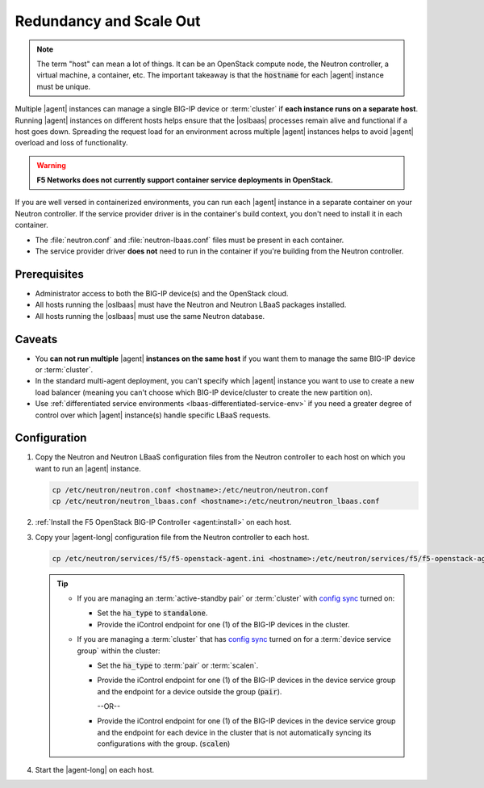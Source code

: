 .. _lbaas-agent-redundancy:

Redundancy and Scale Out
========================

.. note::

   The term "host" can mean a lot of things. It can be an OpenStack compute node, the Neutron controller, a virtual machine, a container, etc.
   The important takeaway is that the :code:`hostname` for each |agent| instance must be unique.

Multiple |agent| instances can manage a single BIG-IP device or :term:`cluster` if **each instance runs on a separate host**.
Running |agent| instances on different hosts helps ensure that the |oslbaas| processes remain alive and functional if a host goes down.
Spreading the request load for an environment across multiple |agent| instances helps to avoid |agent| overload and loss of functionality.

.. warning::

   **F5 Networks does not currently support container service deployments in OpenStack.**

If you are well versed in containerized environments, you can run each |agent| instance in a separate container on your Neutron controller.
If the service provider driver is in the container's build context, you don't need to install it in each container.

- The :file:`neutron.conf` and :file:`neutron-lbaas.conf` files must be present in each container.
- The service provider driver **does not** need to run in the container if you're building from the Neutron controller.

Prerequisites
-------------

- Administrator access to both the BIG-IP device(s) and the OpenStack cloud.
- All hosts running the |oslbaas| must have the Neutron and Neutron LBaaS packages installed.
- All hosts running the |oslbaas| must use the same Neutron database.

Caveats
-------

- You **can not run multiple** |agent| **instances on the same host** if you want them to manage the same BIG-IP device or :term:`cluster`.
- In the standard multi-agent deployment, you can't specify which |agent| instance you want to use to create a new load balancer (meaning you can't choose which BIG-IP device/cluster to create the new partition on).
- Use :ref:`differentiated service environments <lbaas-differentiated-service-env>` if you need a greater degree of control over which |agent| instance(s) handle specific LBaaS requests.

Configuration
-------------

#. Copy the Neutron and Neutron LBaaS configuration files from the Neutron controller to each host on which you want to run an |agent| instance.

   .. code-block:: console

      cp /etc/neutron/neutron.conf <hostname>:/etc/neutron/neutron.conf
      cp /etc/neutron/neutron_lbaas.conf <hostname>:/etc/neutron/neutron_lbaas.conf

#. :ref:`Install the F5 OpenStack BIG-IP Controller <agent:install>` on each host.

#. Copy your |agent-long| configuration file from the Neutron controller to each host.

   .. code-block:: console

      cp /etc/neutron/services/f5/f5-openstack-agent.ini <hostname>:/etc/neutron/services/f5/f5-openstack-agent.ini

   .. tip::

      * If you are managing an :term:`active-standby pair` or :term:`cluster` with `config sync`_ turned on:

        - Set the :code:`ha_type` to :code:`standalone`.
        - Provide the iControl endpoint for one (1) of the BIG-IP devices in the cluster.

      * If you are managing a :term:`cluster` that has `config sync`_ turned on for a :term:`device service group` within the cluster:

        - Set the :code:`ha_type` to :term:`pair` or :term:`scalen`.
        - Provide the iControl endpoint for one (1) of the BIG-IP devices in the device service group and the endpoint for a device outside the group (:code:`pair`).

          --OR--

        - Provide the iControl endpoint for one (1) of the BIG-IP devices in the device service group and the endpoint for each device in the cluster that is not automatically syncing its configurations with the group. (:code:`scalen`)


#. Start the |agent-long| on each host.

   .. include:: /_static/reuse/start-f5-agent.rst


.. seealso::

   * :ref:`Configure the F5 OpenStack Agent`
   * :ref:`Manage BIG-IP Clusters with F5 LBaaSv2`
   * :ref:`Manage Multi-Tenant BIG-IP Devices with F5 LBaaSv2`
   * :ref:`Differentiated Service Environments`


.. _config sync: https://support.f5.com/kb/en-us/products/big-ip_ltm/manuals/product/bigip-system-device-service-clustering-administration-13-0-0/5.html
